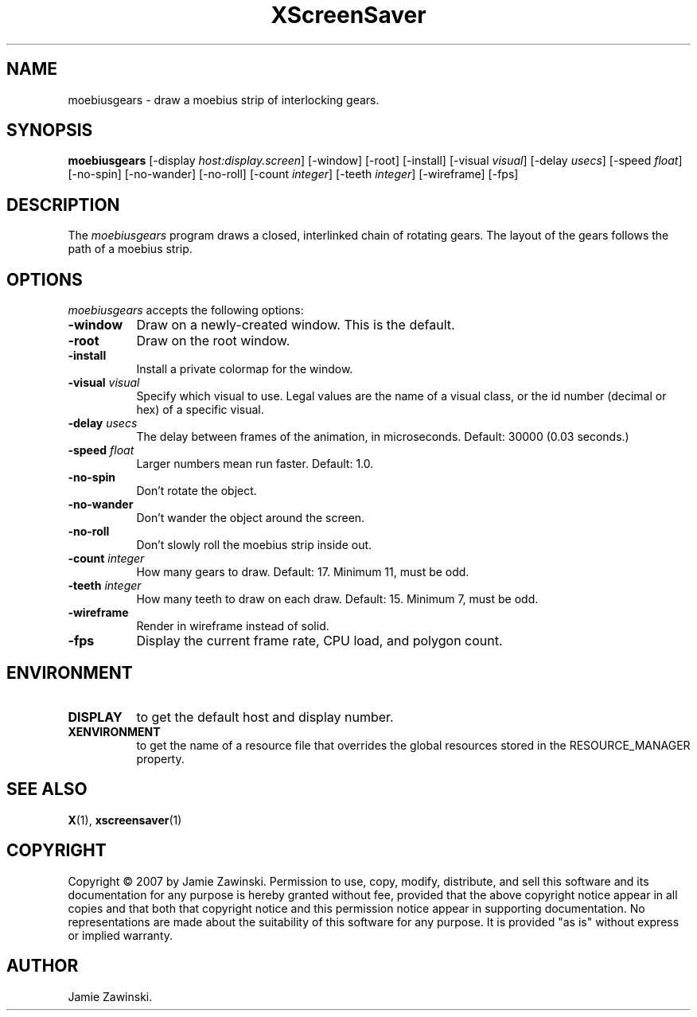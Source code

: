 .TH XScreenSaver 1 "30-Oct-99" "X Version 11"
.SH NAME
moebiusgears \- draw a moebius strip of interlocking gears.
.SH SYNOPSIS
.B moebiusgears
[\-display \fIhost:display.screen\fP] [\-window] [\-root] [\-install]
[\-visual \fIvisual\fP]
[\-delay \fIusecs\fP] 
[\-speed \fIfloat\fP] 
[\-no\-spin]
[\-no\-wander]
[\-no\-roll]
[-count \fIinteger\fP]
[-teeth \fIinteger\fP]
[-wireframe]
[-fps]
.SH DESCRIPTION
The \fImoebiusgears\fP program draws a closed, interlinked chain of
rotating gears. The layout of the gears follows the path of a
moebius strip.
.SH OPTIONS
.I moebiusgears
accepts the following options:
.TP 8
.B \-window
Draw on a newly-created window.  This is the default.
.TP 8
.B \-root
Draw on the root window.
.TP 8
.B \-install
Install a private colormap for the window.
.TP 8
.B \-visual \fIvisual\fP
Specify which visual to use.  Legal values are the name of a visual class,
or the id number (decimal or hex) of a specific visual.
.TP 8
.B \-delay \fIusecs\fP
The delay between frames of the animation, in microseconds.
Default: 30000 (0.03 seconds.)
.TP 8
.B \-speed \fIfloat\fP
Larger numbers mean run faster.  Default: 1.0.
.TP 8
.B \-no\-spin
Don't rotate the object.
.TP 8
.B \-no\-wander
Don't wander the object around the screen.
.TP 8
.B \-no\-roll
Don't slowly roll the moebius strip inside out.
.TP 8
.B \-count \fIinteger\fP
How many gears to draw.  Default: 17.  Minimum 11, must be odd.
.TP 8
.B \-teeth \fIinteger\fP
How many teeth to draw on each draw.  Default: 15.  Minimum 7, must be odd.
.TP 8
.B \-wireframe
Render in wireframe instead of solid.
.TP 8
.B \-fps
Display the current frame rate, CPU load, and polygon count.
.SH ENVIRONMENT
.PP
.TP 8
.B DISPLAY
to get the default host and display number.
.TP 8
.B XENVIRONMENT
to get the name of a resource file that overrides the global resources
stored in the RESOURCE_MANAGER property.
.SH SEE ALSO
.BR X (1),
.BR xscreensaver (1)
.SH COPYRIGHT
Copyright \(co 2007 by Jamie Zawinski.  Permission to use, copy, modify, 
distribute, and sell this software and its documentation for any purpose is 
hereby granted without fee, provided that the above copyright notice appear 
in all copies and that both that copyright notice and this permission notice
appear in supporting documentation.  No representations are made about the 
suitability of this software for any purpose.  It is provided "as is" without
express or implied warranty.
.SH AUTHOR
Jamie Zawinski.
